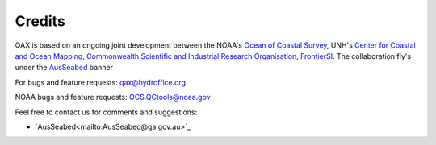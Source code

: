 .. _credits-label:

Credits
=======

QAX is based on an ongoing joint development between the NOAA's `Ocean of Coastal Survey <http://www.nauticalcharts.noaa.gov/>`_,
UNH's `Center for Coastal and Ocean Mapping <http://ccom.unh.edu>`_, `Commonwealth Scientific and Industrial Research Organisation 
<http://www.csiro.au/>`_, `FrontierSI <https://frontiersi.com.au/>`_.  The collaboration fly's under the 
`AusSeabed <http://www.ausseabed.gov.au/>`_ banner 


For bugs and feature requests: `qax@hydroffice.org <mailto:qax@hydroffice.org>`_

NOAA bugs and feature requests: `OCS.QCtools@noaa.gov <mailto:OCS.QCtools@noaa.gov>`_

Feel free to contact us for comments and suggestions:

* `AusSeabed<mailto:AusSeabed@ga.gov.au>`_
